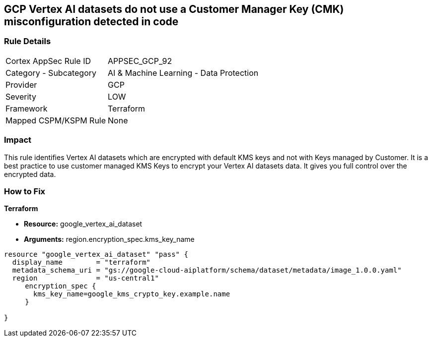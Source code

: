 == GCP Vertex AI datasets do not use a Customer Manager Key (CMK) misconfiguration detected in code


=== Rule Details

[cols="1,2"]
|===
|Cortex AppSec Rule ID |APPSEC_GCP_92
|Category - Subcategory |AI & Machine Learning - Data Protection
|Provider |GCP
|Severity |LOW
|Framework |Terraform
|Mapped CSPM/KSPM Rule |None
|===




=== Impact
This rule identifies Vertex AI datasets which are encrypted with default KMS keys and not with Keys managed by Customer.
It is a best practice to use customer managed KMS Keys to encrypt your Vertex AI datasets data.
It gives you full control over the encrypted data.

=== How to Fix


*Terraform* 


* *Resource:* google_vertex_ai_dataset
* *Arguments:*  region.encryption_spec.kms_key_name


[source,go]
----
resource "google_vertex_ai_dataset" "pass" {
  display_name        = "terraform"
  metadata_schema_uri = "gs://google-cloud-aiplatform/schema/dataset/metadata/image_1.0.0.yaml"
  region              = "us-central1"
     encryption_spec {
       kms_key_name=google_kms_crypto_key.example.name
     }

}
----

